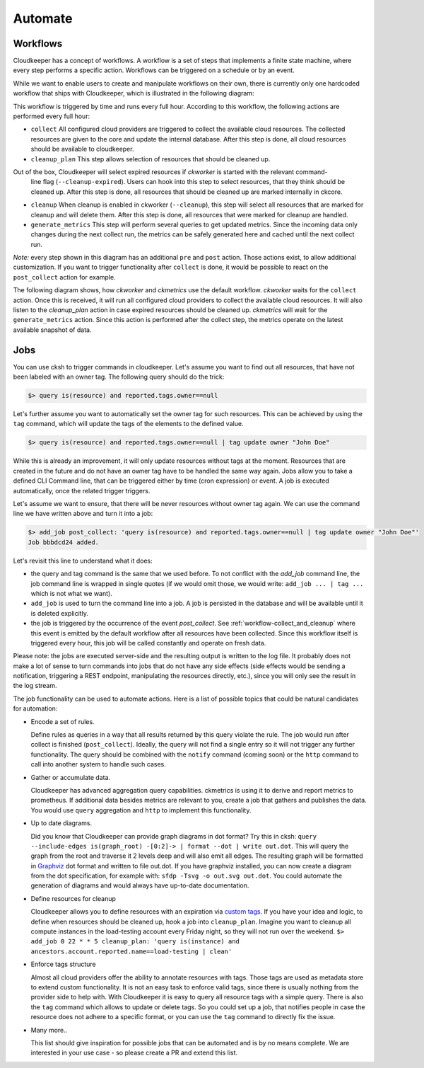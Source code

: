 .. _automate:

========
Automate
========


.. _workflow-collect_and_cleanup:

Workflows
---------

Cloudkeeper has a concept of workflows.
A workflow is a set of steps that implements a finite state machine,
where every step performs a specific action.
Workflows can be triggered on a schedule or by an event.

While we want to enable users to create and manipulate workflows on their own, there is currently only one
hardcoded workflow that ships with Cloudkeeper, which is illustrated in the following diagram:


.. image:: img/default_workflow.svg

This workflow is triggered by time and runs every full hour.
According to this workflow, the following actions are performed every full hour:

- ``collect`` All configured cloud providers are triggered to collect the available cloud resources.
  The collected resources are given to the core and update the internal database.
  After this step is done, all cloud resources should be available to cloudkeeper.
- ``cleanup_plan`` This step allows selection of resources that should be cleaned up.
Out of the box, Cloudkeeper will select expired resources if `ckworker` is started with the relevant command-
  line flag (``--cleanup-expired``). Users can hook into this step to select resources, that they think should
  be cleaned up.
  After this step is done, all resources that should be cleaned up are marked internally in ckcore.
- ``cleanup`` When cleanup is enabled in ckworker (``--cleanup``), this step will select all resources that are marked
  for cleanup and will delete them.
  After this step is done, all resources that were marked for cleanup are handled.
- ``generate_metrics`` This step will perform several queries to get updated metrics. Since the incoming data only
  changes during the next collect run, the metrics can be safely generated here and cached until the next collect run.

*Note:* every step shown in this diagram has an additional ``pre`` and ``post`` action. Those actions exist, to
allow additional customization. If you want to trigger functionality after ``collect`` is done, it would be possible
to react on the ``post_collect`` action for example.

The following diagram shows, how *ckworker* and *ckmetrics* use the default workflow. *ckworker* waits for the
``collect`` action. Once this is received, it will run all configured cloud providers to collect the available
cloud resources. It will also listen to the `cleanup_plan` action in case expired resources should be cleaned up.
*ckmetrics* will wait for the ``generate_metrics`` action. Since this action is performed after the collect step,
the metrics operate on the latest available snapshot of data.


.. image:: img/default_workflow_actors.svg


Jobs
----

You can use cksh to trigger commands in cloudkeeper. Let's assume you want to find out all resources, that have not
been labeled with an owner tag. The following query should do the trick:

.. code-block:: bash

    $> query is(resource) and reported.tags.owner==null

Let's further assume you want to automatically set the owner tag for such resources. This can be achieved by using
the ``tag`` command, which will update the tags of the elements to the defined value.

.. code-block:: bash

    $> query is(resource) and reported.tags.owner==null | tag update owner "John Doe"

While this is already an improvement, it will only update resources without tags at the moment.
Resources that are created in the future and do not have an owner tag have to be handled the same way again.
Jobs allow you to take a defined CLI Command line, that can be triggered either by time (cron expression) or event.
A job is executed automatically, once the related trigger triggers.

Let's assume we want to ensure, that there will be never resources without owner tag again.
We can use the command line we have written above and turn it into a job:

.. code-block:: bash

    $> add_job post_collect: 'query is(resource) and reported.tags.owner==null | tag update owner "John Doe"'
    Job bbbdcd24 added.

Let's revisit this line to understand what it does:

- the query and tag command is the same that we used before. To not conflict with the `add_job` command line, the
  job command line is wrapped in single quotes (if we would omit those, we would write: ``add_job ... | tag ...``
  which is not what we want).
- ``add_job`` is used to turn the command line into a job. A job is persisted in the database and will be available
  until it is deleted explicitly.
- the job is triggered by the occurrence of the event `post_collect`. See :ref:`workflow-collect_and_cleanup` where
  this event is emitted by the default workflow after all resources have been collected. Since this workflow
  itself is triggered every hour, this job will be called constantly and operate on fresh data.

Please note: the jobs are executed server-side and the resulting output is written to the log file.
It probably does not make a lot of sense to turn commands into jobs that do not have any side effects
(side effects would be sending a notification, triggering a REST endpoint, manipulating the resources directly, etc.),
since you will only see the result in the log stream.


.. code-block:: bash
    :caption: Further examples for job triggers

    # print hello world every minute to the log stream
    $> add_job * * * * * echo hello world

    # print a message when the post_collect event is received
    $> add_job post_collect: echo collect is done!

    # print a message when the first post_collect is received after 4 AM
    # Under the assumption that the post_collect event will come every hour,
    # this job would be only triggered once a day.
    $> add_job 0 4 * * * post_collect: echo collect after 4AM is done!


The job functionality can be used to automate actions. Here is a list of possible topics that
could be natural candidates for automation:

- Encode a set of rules.

  Define rules as queries in a way that all results returned by this query violate the rule.
  The job would run after collect is finished (``post_collect``).
  Ideally, the query will not find a single entry so it will not trigger any further functionality.
  The query should be combined with the ``notify`` command (coming soon) or the ``http`` command to call into another
  system to handle such cases.

- Gather or accumulate data.

  Cloudkeeper has advanced aggregation query capabilities.
  ckmetrics is using it to derive and report metrics to prometheus.
  If additional data besides metrics are relevant to you, create a job that gathers and publishes the data.
  You would use ``query`` aggregation and ``http`` to implement this functionality.

- Up to date diagrams.

  Did you know that Cloudkeeper can provide graph diagrams in dot format?
  Try this in cksh: ``query --include-edges is(graph_root) -[0:2]-> | format --dot | write out.dot``.
  This will query the graph from the root and traverse it 2 levels deep and will also emit all edges.
  The resulting graph will be formatted in `Graphviz <https://graphviz.org>`_ dot format and written to file out.dot.
  If you have graphviz installed, you can now create a diagram from the dot specification,
  for example with: ``sfdp -Tsvg -o out.svg out.dot``.
  You could automate the generation of diagrams and would always have up-to-date documentation.

- Define resources for cleanup

  Cloudkeeper allows you to define resources with an expiration via
  `custom tags <https://github.com/someengineering/cloudkeeper/tree/main/plugins/cleanup_expired#tag-format>`_.
  If you have your idea and logic, to define when resources should be cleaned up,
  hook a job into ``cleanup_plan``.
  Imagine you want to cleanup all compute instances in the load-testing account every Friday night, so they
  will not run over the weekend.
  ``$> add_job 0 22 * * 5 cleanup_plan: 'query is(instance) and ancestors.account.reported.name==load-testing | clean'``

- Enforce tags structure

  Almost all cloud providers offer the ability to annotate resources with tags.
  Those tags are used as metadata store to extend custom functionality.
  It is not an easy task to enforce valid tags, since there is usually nothing from the provider side to help with.
  With Cloudkeeper it is easy to query all resource tags with a simple query.
  There is also the ``tag`` command which allows to update or delete tags.
  So you could set up a job, that notifies people in case the resource does not adhere to a specific format,
  or you can use the ``tag`` command to directly fix the issue.

- Many more..

  This list should give inspiration for possible jobs that can be automated and is by no means complete.
  We are interested in your use case - so please create a PR and extend this list.
